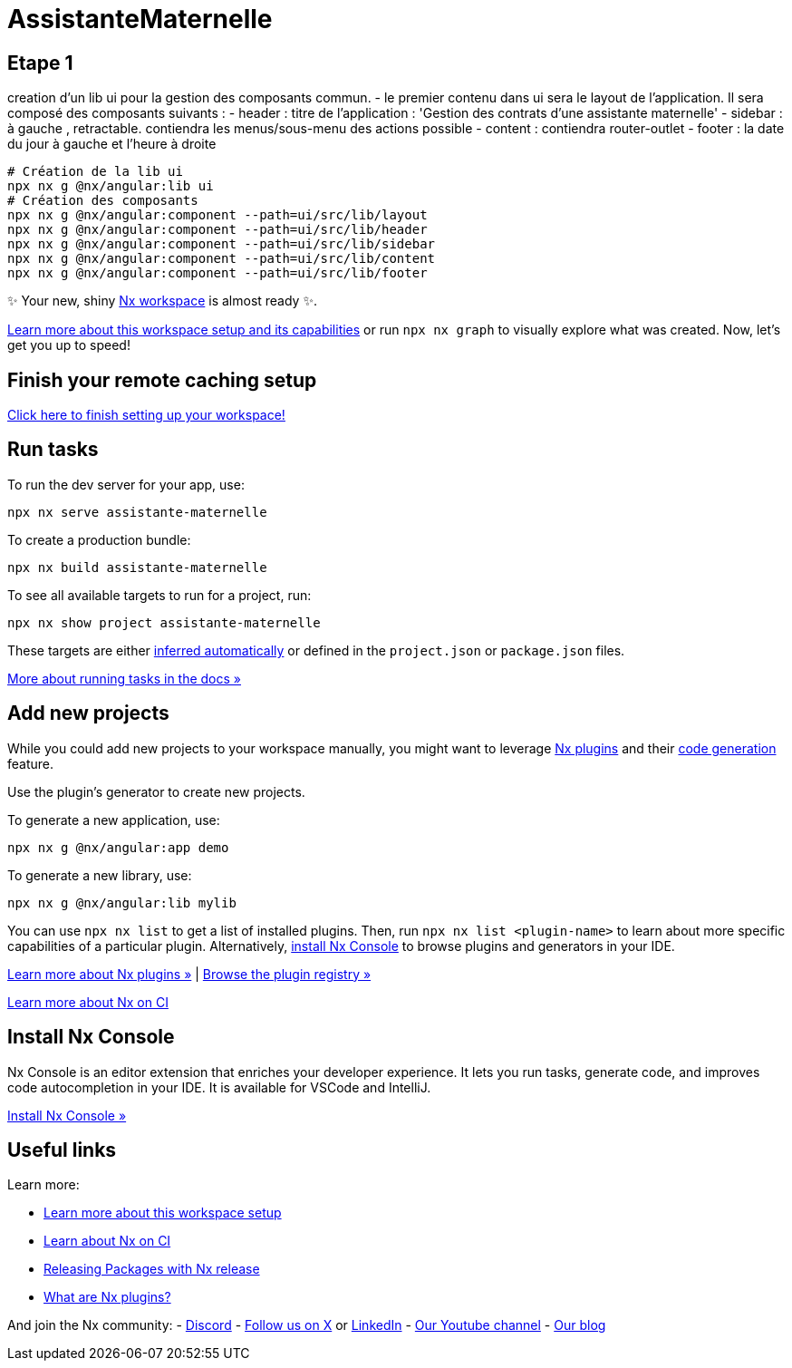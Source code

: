= AssistanteMaternelle



== Etape 1

creation d'un lib ui pour la gestion des composants commun.
- le premier contenu dans ui sera le layout de l'application.
Il sera composé des composants suivants :
- header : titre de l'application : 'Gestion des contrats d'une assistante maternelle'
- sidebar : à gauche , retractable. contiendra les menus/sous-menu des actions possible
- content : contiendra router-outlet
- footer : la date du jour à gauche et l'heure à droite

[source,bash]
====
  # Création de la lib ui
  npx nx g @nx/angular:lib ui
  # Création des composants
  npx nx g @nx/angular:component --path=ui/src/lib/layout
  npx nx g @nx/angular:component --path=ui/src/lib/header
  npx nx g @nx/angular:component --path=ui/src/lib/sidebar
  npx nx g @nx/angular:component --path=ui/src/lib/content
  npx nx g @nx/angular:component --path=ui/src/lib/footer

====



✨ Your new, shiny https://nx.dev[Nx workspace] is almost ready ✨.

https://nx.dev/getting-started/tutorials/angular-monorepo-tutorial?utm_source=nx_project&amp;utm_medium=readme&amp;utm_campaign=nx_projects[Learn more about this workspace setup and its capabilities] or run `npx nx graph` to visually explore what was created. Now, let's get you up to speed!

== Finish your remote caching setup

https://cloud.nx.app/connect/iP3FS2G5sA[Click here to finish setting up your workspace!]

== Run tasks

To run the dev server for your app, use:

[source,sh]
----
npx nx serve assistante-maternelle
----

To create a production bundle:

[source,sh]
----
npx nx build assistante-maternelle
----

To see all available targets to run for a project, run:

[source,sh]
----
npx nx show project assistante-maternelle
----

These targets are either https://nx.dev/concepts/inferred-tasks?utm_source=nx_project&utm_medium=readme&utm_campaign=nx_projects[inferred automatically] or defined in the `project.json` or `package.json` files.

https://nx.dev/features/run-tasks?utm_source=nx_project&utm_medium=readme&utm_campaign=nx_projects[More about running tasks in the docs &raquo;]

== Add new projects

While you could add new projects to your workspace manually, you might want to leverage https://nx.dev/concepts/nx-plugins?utm_source=nx_project&utm_medium=readme&utm_campaign=nx_projects[Nx plugins] and their https://nx.dev/features/generate-code?utm_source=nx_project&utm_medium=readme&utm_campaign=nx_projects[code generation] feature.

Use the plugin's generator to create new projects.

To generate a new application, use:

[source,sh]
----
npx nx g @nx/angular:app demo
----

To generate a new library, use:

[source,sh]
----
npx nx g @nx/angular:lib mylib
----

You can use `npx nx list` to get a list of installed plugins. Then, run `npx nx list <plugin-name>` to learn about more specific capabilities of a particular plugin. Alternatively, https://nx.dev/getting-started/editor-setup?utm_source=nx_project&utm_medium=readme&utm_campaign=nx_projects[install Nx Console] to browse plugins and generators in your IDE.

https://nx.dev/concepts/nx-plugins?utm_source=nx_project&utm_medium=readme&utm_campaign=nx_projects[Learn more about Nx plugins &raquo;] | https://nx.dev/plugin-registry?utm_source=nx_project&utm_medium=readme&utm_campaign=nx_projects[Browse the plugin registry &raquo;]

https://nx.dev/ci/intro/ci-with-nx#ready-get-started-with-your-provider?utm_source=nx_project&utm_medium=readme&utm_campaign=nx_projects[Learn more about Nx on CI]

== Install Nx Console

Nx Console is an editor extension that enriches your developer experience. It lets you run tasks, generate code, and improves code autocompletion in your IDE. It is available for VSCode and IntelliJ.

https://nx.dev/getting-started/editor-setup?utm_source=nx_project&utm_medium=readme&utm_campaign=nx_projects[Install Nx Console &raquo;]

== Useful links

Learn more:

* https://nx.dev/getting-started/tutorials/angular-monorepo-tutorial?utm_source=nx_project&amp;utm_medium=readme&amp;utm_campaign=nx_projects[Learn more about this workspace setup]
* https://nx.dev/ci/intro/ci-with-nx?utm_source=nx_project&utm_medium=readme&utm_campaign=nx_projects[Learn about Nx on CI]
* https://nx.dev/features/manage-releases?utm_source=nx_project&utm_medium=readme&utm_campaign=nx_projects[Releasing Packages with Nx release]
* https://nx.dev/concepts/nx-plugins?utm_source=nx_project&utm_medium=readme&utm_campaign=nx_projects[What are Nx plugins?]

And join the Nx community:
- https://go.nx.dev/community[Discord]
- https://twitter.com/nxdevtools[Follow us on X] or https://www.linkedin.com/company/nrwl[LinkedIn]
- https://www.youtube.com/@nxdevtools[Our Youtube channel]
- https://nx.dev/blog?utm_source=nx_project&utm_medium=readme&utm_campaign=nx_projects[Our blog]
